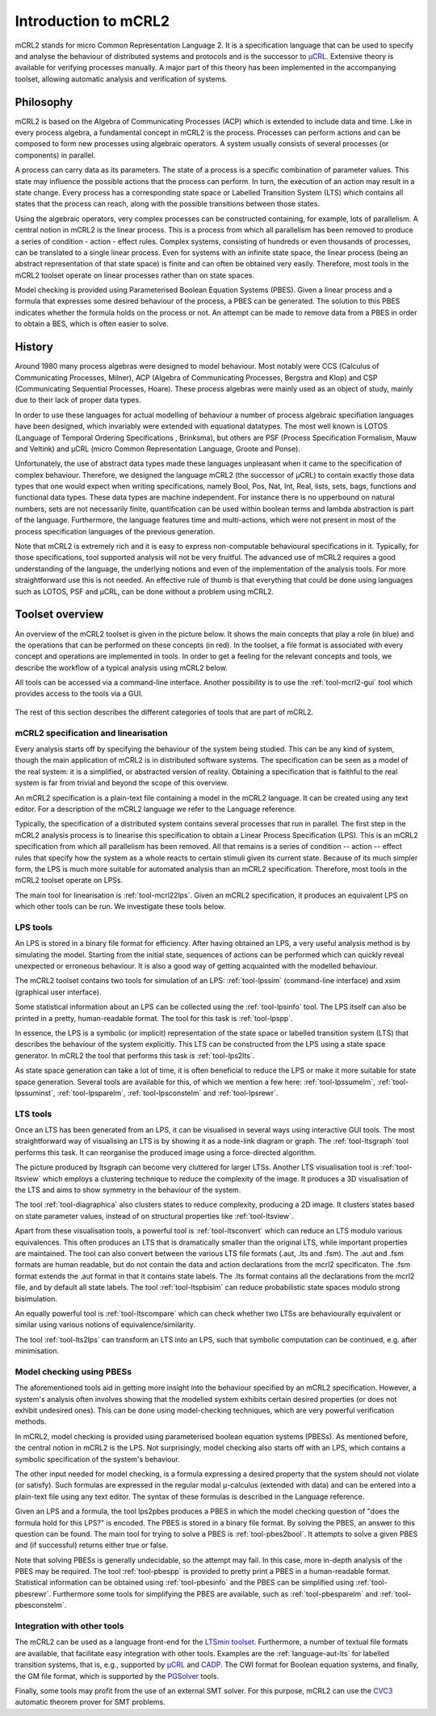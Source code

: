 Introduction to mCRL2
=====================

mCRL2 stands for micro Common Representation Language 2. It is a specification
language that can be used to specify and analyse the behaviour of distributed
systems and protocols and is the successor to `µCRL <http://www.cwi.nl/~mcrl>`_.
Extensive theory is available for verifying processes manually. A major part of
this theory has been implemented in the accompanying toolset, allowing automatic
analysis and verification of systems.

Philosophy
----------

mCRL2 is based on the Algebra of Communicating Processes (ACP) which is
extended to include data and time. Like in every process algebra, a fundamental
concept in mCRL2 is the process. Processes can perform actions and can
be composed to form new processes using algebraic operators. A system usually
consists of several processes (or components) in parallel.

A process can carry data as its parameters. The state of a process is a
specific combination of parameter values. This state may influence the possible
actions that the process can perform. In turn, the execution of an action may
result in a state change. Every process has a corresponding state space or
Labelled Transition System (LTS) which contains all states that the process can
reach, along with the possible transitions between those states.

Using the algebraic operators, very complex processes can be constructed
containing, for example, lots of parallelism. A central notion in mCRL2 is the
linear process. This is a process from which all parallelism has been
removed to produce a series of condition - action - effect rules.
Complex systems, consisting of hundreds or even thousands of processes, can be
translated to a single linear process. Even for systems with an infinite state
space, the linear process (being an abstract representation of that state
space) is finite and can often be obtained very easily. Therefore, most tools
in the mCRL2 toolset operate on linear processes rather than on state spaces.

Model checking is provided using Parameterised Boolean Equation Systems (PBES).
Given a linear process and a formula that expresses some desired behaviour of
the process, a PBES can be generated. The solution to this PBES indicates
whether the formula holds on the process or not. An attempt can be made to
remove data from a PBES in order to obtain a BES, which is often easier to
solve.

History
-------

Around 1980 many process algebras were designed to model behaviour. Most notably
were CCS (Calculus of Communicating Processes, Milner), ACP (Algebra of
Communicating Processes, Bergstra and Klop) and CSP (Communicating Sequential
Processes, Hoare). These process algebras were mainly used as an object of
study, mainly due to their lack of proper data types.

In order to use these languages for actual modelling of behaviour a number of
process algebraic specifiation languages have been designed, which invariably
were extended with equational datatypes. The most well known is LOTOS (Language
of Temporal Ordering Specifications , Brinksma), but others are PSF (Process
Specification Formalism, Mauw and Veltink) and µCRL (micro Common Representation
Language, Groote and Ponse).

Unfortunately, the use of abstract data types made these languages unpleasant
when it came to the specification of complex behaviour. Therefore, we designed
the language mCRL2 (the successor of µCRL) to contain exactly those data types
that one would expect when writing specifications, namely Bool, Pos, Nat, Int,
Real, lists, sets, bags, functions and functional data types. These data types
are machine independent. For instance there is no upperbound on natural numbers,
sets are not necessarily finite, quantification can be used within boolean terms
and lambda abstraction is part of the language. Furthermore, the language
features time and multi-actions, which were not present in most of the process
specification languages of the previous generation.

Note that mCRL2 is extremely rich and it is easy to express non-computable
behavioural specifications in it. Typically, for those specifications, tool
supported analysis will not be very fruitful. The advanced use of mCRL2 requires
a good understanding of the language, the underlying notions and even of the
implementation of the analysis tools. For more straightforward use this is not
needed. An effective rule of thumb is that everything that could be done using
languages such as LOTOS, PSF and µCRL, can be done without a problem using
mCRL2.

Toolset overview
----------------
An overview of the mCRL2 toolset is given in the picture below. It shows the
main concepts that play a role (in blue) and the operations that can be
performed on these concepts (in red). In the toolset, a file format is
associated with every concept and operations are implemented in tools. In order
to get a feeling for the relevant concepts and tools, we describe the workflow
of a typical analysis using mCRL2 below.

All tools can be accessed via a command-line interface. Another possibility is
to use the :ref:`tool-mcrl2-gui` tool which provides access to the tools via a GUI.

.. figure:: /_static/ToolsetOverview.png
   :align: center

The rest of this section describes the different categories of tools that are
part of mCRL2.

mCRL2 specification and linearisation
^^^^^^^^^^^^^^^^^^^^^^^^^^^^^^^^^^^^^
Every analysis starts off by specifying the behaviour of the system being
studied. This can be any kind of system, though the main application of mCRL2 is
in distributed software systems. The specification can be seen as a model of the
real system: it is a simplified, or abstracted version of reality. Obtaining a
specification that is faithful to the real system is far from trivial and beyond
the scope of this overview.

An mCRL2 specification is a plain-text file containing a model in the mCRL2
language. It can be created using any text editor. For a description of the
mCRL2 language we refer to the Language reference.

Typically, the specification of a distributed system contains several processes
that run in parallel. The first step in the mCRL2 analysis process is to
linearise this specification to obtain a Linear Process Specification (LPS).
This is an mCRL2 specification from which all parallelism has been removed. All
that remains is a series of condition -- action -- effect rules that specify how
the system as a whole reacts to certain stimuli given its current state. Because
of its much simpler form, the LPS is much more suitable for automated analysis
than an mCRL2 specification. Therefore, most tools in the mCRL2 toolset operate
on LPSs.

The main tool for linearisation is :ref:`tool-mcrl22lps`. Given an mCRL2
specification, it produces an equivalent LPS on which other tools can be run. We
investigate these tools below.

LPS tools
^^^^^^^^^
An LPS is stored in a binary file format for efficiency. After having obtained
an LPS, a very useful analysis method is by simulating the model. Starting from
the initial state, sequences of actions can be performed which can quickly
reveal unexpected or erroneous behaviour. It is also a good way of getting
acquainted with the modelled behaviour.

The mCRL2 toolset contains two tools for simulation of an LPS: :ref:`tool-lpssim`
(command-line interface) and xsim (graphical user interface).

Some statistical information about an LPS can be collected using the
:ref:`tool-lpsinfo` tool. The LPS itself can also be printed in a pretty,
human-readable format. The tool for this task is :ref:`tool-lpspp`.

In essence, the LPS is a symbolic (or implicit) representation of the state
space or labelled transition system (LTS) that describes the behaviour of the
system explicitly. This LTS can be constructed from the LPS using a state space
generator. In mCRL2 the tool that performs this task is :ref:`tool-lps2lts`.

As state space generation can take a lot of time, it is often beneficial to
reduce the LPS or make it more suitable for state space generation. Several
tools are available for this, of which we mention a few here: :ref:`tool-lpssumelm`,
:ref:`tool-lpssuminst`, :ref:`tool-lpsparelm`, :ref:`tool-lpsconstelm` and :ref:`tool-lpsrewr`.

LTS tools
^^^^^^^^^
Once an LTS has been generated from an LPS, it can be visualised in several ways
using interactive GUI tools. The most straightforward way of visualising an LTS
is by showing it as a node-link diagram or graph. The :ref:`tool-ltsgraph` tool
performs this task. It can reorganise the produced image using a force-directed
algorithm.

The picture produced by ltsgraph can become very cluttered for larger LTSs.
Another LTS visualisation tool is :ref:`tool-ltsview` which employs a clustering
technique to reduce the complexity of the image. It produces a 3D visualisation
of the LTS and aims to show symmetry in the behaviour of the system.

The tool :ref:`tool-diagraphica` also clusters states to reduce complexity, producing
a 2D image. It clusters states based on state parameter values, instead of on
structural properties like :ref:`tool-ltsview`.

Apart from these visualisation tools, a powerful tool is :ref:`tool-ltsconvert` which
can reduce an LTS modulo various equivalences. This often produces an LTS that
is dramatically smaller than the original LTS, while important properties are
maintained. The tool can also convert between the various LTS file formats (.aut,
.lts and .fsm). The .aut and .fsm formats are human readable, but do not contain
the data and action declarations from the mcrl2 specificaton. The .fsm format extends
the .aut format in that it contains state labels. The .lts format 
contains all the declarations from the mcrl2 file, and by default all state labels. 
The tool :ref:`tool-ltspbisim` can reduce probabilistic state spaces modulo strong
bisimulation. 

An equally powerful tool is :ref:`tool-ltscompare` which can check whether two LTSs
are behaviourally equivalent or similar using various notions of
equivalence/similarity.

The tool :ref:`tool-lts2lps` can transform an LTS into an LPS, such that symbolic
computation can be continued, e.g. after minimisation.

Model checking using PBESs
^^^^^^^^^^^^^^^^^^^^^^^^^^
The aforementioned tools aid in getting more insight into the behaviour
specified by an mCRL2 specification. However, a system's analysis often involves
showing that the modelled system exhibits certain desired properties (or does
not exhibit undesired ones). This can be done using model-checking techniques,
which are very powerful verification methods.

In mCRL2, model checking is provided using parameterised boolean equation
systems (PBESs). As mentioned before, the central notion in mCRL2 is the LPS.
Not surprisingly, model checking also starts off with an LPS, which contains a
symbolic specification of the system's behaviour.

The other input needed for model checking, is a formula expressing a desired
property that the system should not violate (or satisfy). Such formulas are
expressed in the regular modal μ-calculus (extended with data) and can be
entered into a plain-text file using any text editor. The syntax of these
formulas is described in the Language reference.

Given an LPS and a formula, the tool lps2pbes produces a PBES in which the model
checking question of "does the formula hold for this LPS?" is encoded. The PBES
is stored in a binary file format. By solving the PBES, an answer to this
question can be found. The main tool for trying to solve a PBES is
:ref:`tool-pbes2bool`. It attempts to solve a given PBES and (if successful) returns
either true or false.

Note that solving PBESs is generally undecidable, so the attempt may fail. In
this case, more in-depth analysis of the PBES may be required. The tool
:ref:`tool-pbespp` is provided to pretty print a PBES in a human-readable format.
Statistical information can be obtained using :ref:`tool-pbesinfo` and the PBES can
be simplified using :ref:`tool-pbesrewr`. Furthermore some tools for simplifying the
PBES are available, such as :ref:`tool-pbesparelm` and :ref:`tool-pbesconstelm`.

Integration with other tools
^^^^^^^^^^^^^^^^^^^^^^^^^^^^
The mCRL2 can be used as a language front-end for the
`LTSmin toolset <http://fmt.cs.utwente.nl/tools/ltsmin/>`_. Furthermore,
a number of textual file formats are available, that facilitate easy
integration with other tools. Examples are the :ref:`language-aut-lts` for labelled
transition systems, that is, e.g., supported by `μCRL <http://homepages.cwi.nl/~mcrl/>`_
and `CADP <http://cadp.inria.fr/>`_. The CWI
format for Boolean equation systems, and finally, the GM file format,
which is supported by the `PGSolver <https://github.com/oliverfriedmann/pgsolver>`_
tools.

Finally, some tools may profit from the use of an external SMT solver.
For this purpose, mCRL2 can use the `CVC3 <http://www.cs.nyu.edu/acsys/cvc3/>`_
automatic theorem prover for SMT problems.
